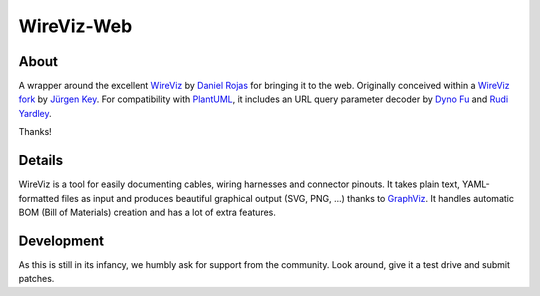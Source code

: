 ###########
WireViz-Web
###########


*****
About
*****
A wrapper around the excellent WireViz_ by `Daniel Rojas`_ for bringing it to the web.
Originally conceived within a `WireViz fork`_ by `Jürgen Key`_.
For compatibility with PlantUML_, it includes an URL query parameter decoder
by `Dyno Fu`_ and `Rudi Yardley`_.

Thanks!


*******
Details
*******
WireViz is a tool for easily documenting cables, wiring harnesses and connector pinouts.
It takes plain text, YAML-formatted files as input and produces beautiful graphical output
(SVG, PNG, ...) thanks to GraphViz_.
It handles automatic BOM (Bill of Materials) creation and has a lot of extra features.



***********
Development
***********
As this is still in its infancy, we humbly ask for support from the community.
Look around, give it a test drive and submit patches.


.. _WireViz: https://github.com/formatc1702/WireViz
.. _WireViz fork: https://github.com/elbosso/WireViz
.. _Daniel Rojas: https://github.com/formatc1702
.. _Jürgen Key: https://github.com/elbosso
.. _GraphViz: https://www.graphviz.org/
.. _PlantUML: https://plantuml.com/
.. _Dyno Fu: https://github.com/dyno
.. _Rudi Yardley: https://github.com/ryardley
